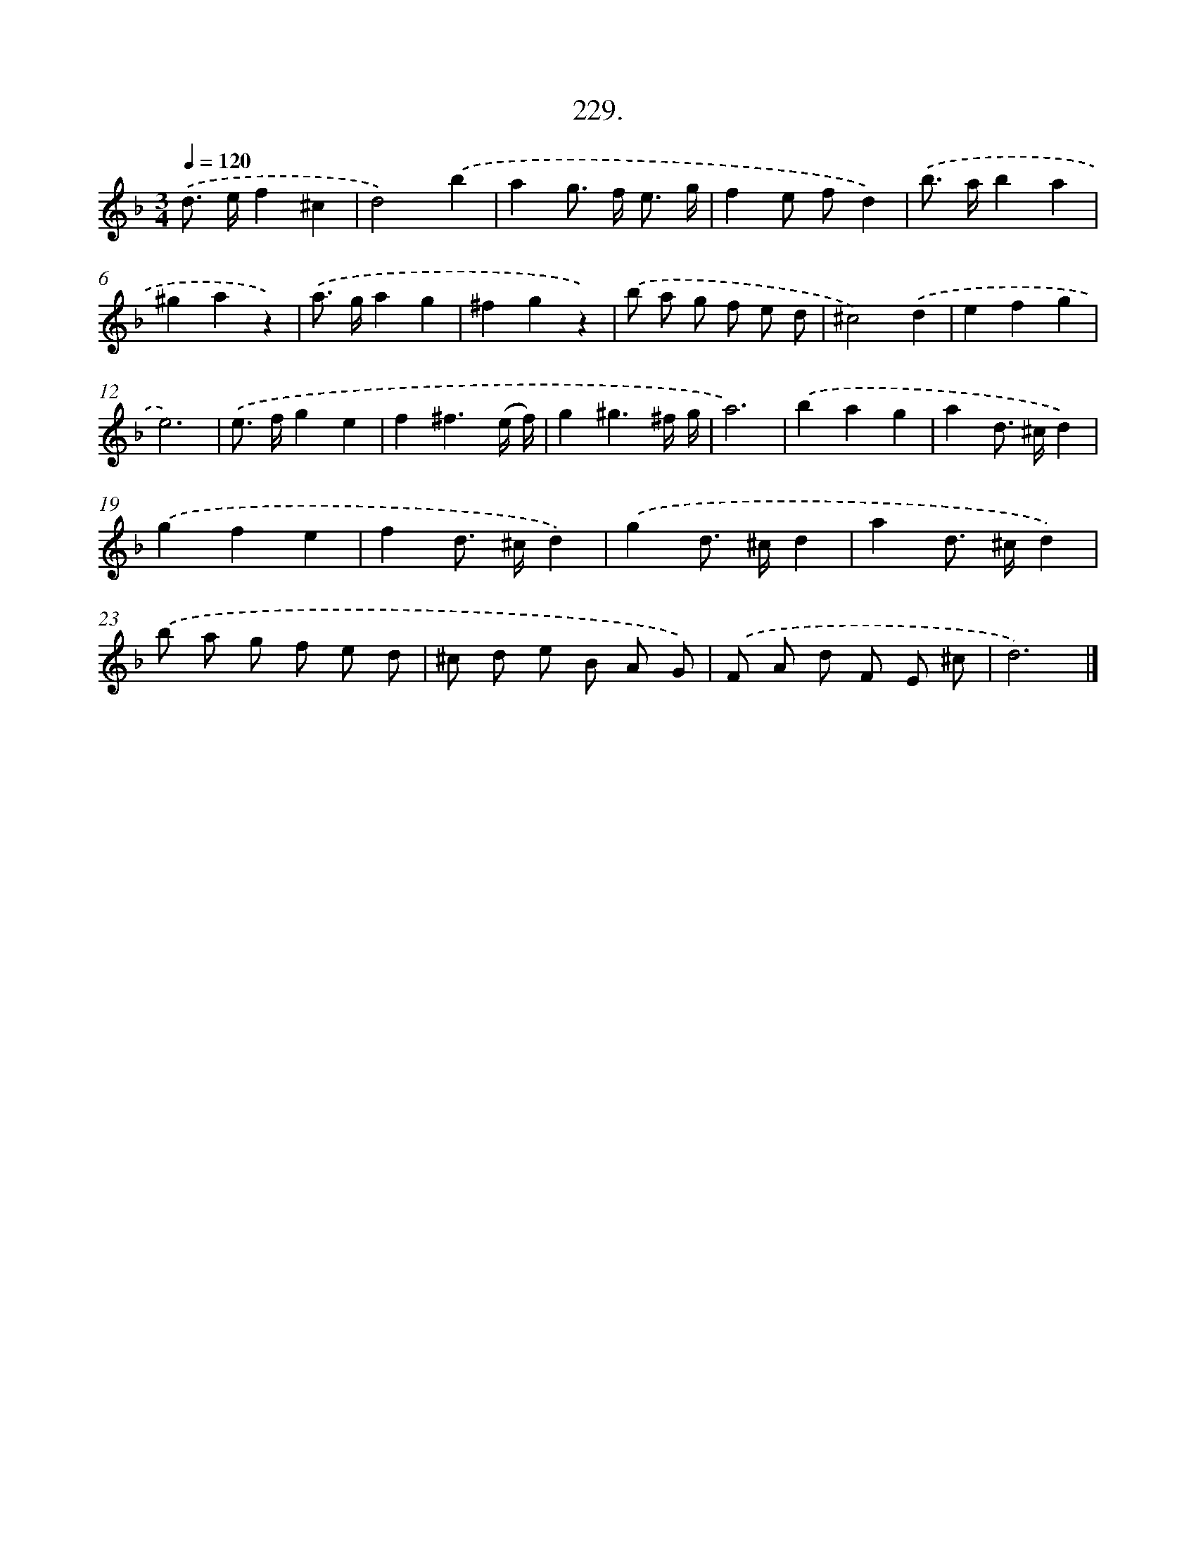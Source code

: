 X: 14236
T: 229.
%%abc-version 2.0
%%abcx-abcm2ps-target-version 5.9.1 (29 Sep 2008)
%%abc-creator hum2abc beta
%%abcx-conversion-date 2018/11/01 14:37:42
%%humdrum-veritas 1044348291
%%humdrum-veritas-data 3725396708
%%continueall 1
%%barnumbers 0
L: 1/8
M: 3/4
Q: 1/4=120
K: F clef=treble
.('d> ef2^c2 |
d4).('b2 |
a2g> f e3/ g/ |
f2e fd2) |
.('b> ab2a2 |
^g2a2z2) |
.('a> ga2g2 |
^f2g2z2) |
.('b a g f e d |
^c4).('d2 |
e2f2g2 |
e6) |
.('e> fg2e2 |
f2^f3(e/ f/) |
g2^g3^f/ g/ |
a6) |
.('b2a2g2 |
a2d> ^cd2) |
.('g2f2e2 |
f2d> ^cd2) |
.('g2d> ^cd2 |
a2d> ^cd2) |
.('b a g f e d |
^c d e B A G) |
.('F A d F E ^c |
d6) |]
